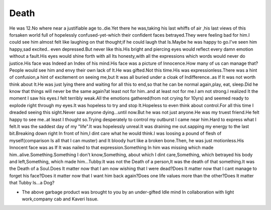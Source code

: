 .. title:: Death 
.. author:: Shreesh
.. updated:: 2007-02-07 18:20
.. timezone:: UTC
.. feed:: all
.. copyright:: Creative Commons Attribution 3.0 Unported


Death 
------------

He was 12.No where near a justifiable age to..die.Yet there he
was,taking his last whiffs of air ,his last views of this forsaken world
full of hopelessly confused-yet-which their confident faces
betrayed.They were feeling bad for him.I could see him almost felt like
laughing on that thought;if he could laugh that Is.Maybe he was happy to
go.I've seen him happy,sad excited.. even depressed.But never like
this.His bright and piercing eyes would reflect every damn emotion
without a fault.His eyes would shine forth with all Its honesty,with all
the expressions which words would never do justice.His face was Indeed
an Index of his mind.His face was a picture of Innocence.How many of us
can manage that?People would see him and envy their own lack of It.He
was gifted.Not this time.His was expressionless.There was a hint of
confusion,a hint of excitement on seeing me,but It was all buried under
a cloak of Indifference..as If It was not worth think about It.He was
just lying there and waiting for all this to end,so that he can be
normal again,play, eat, sleep.Did he know that things will never be the
same again?at least not for him..and at least not for me.I am not
strong.I realized It the moment I saw his eyes.I felt terribly weak.All
the emotions gathered(from not crying for 10yrs) and seemed ready to
explode right through my eyes.It was hopeless to try and stop
It.Hopeless to even think about control.For all this time I dreaded
seeing this sight.Never saw anyone dying...until now.But he was not just
anyone.He was my truest friend.He felt happy to see me..at least I
thought so.Trying desperately to control my outburst I came near
him.Hard to express what I felt.It was the saddest day of my "life".It
was hopelessly unreal.It was draining me out.sapping my energy to the
last bit.Breaking down right In front of him,I dint care what he would
think.I was loosing a pound of flesh of myself(comparison Is all that I
can muster) and It bloody hurt like a broken bone.Then, he was just
motionless.His Innocent face was as If It was nailed to that
expression.Something In him was missing which made
him..alive.Something.Something I don't know,Something, about which I
dint care,Something, which betrayed his body and left,Something, which
made him...Tubby.It was not the Death of a person,It was the death of
that something.It was the Death of a Soul.Does It matter now that I am
now wishing that I were dead?Does It matter now that I cant manage to
forget his face?Does it matter now that I want him back again?Does one
life values more than the other?Does It matter that Tubby Is...a Dog?

-  The above garbage product was brought to you by an under-gifted Idle
   mind In collaboration with light work,company cab and Kaveri Issue.

